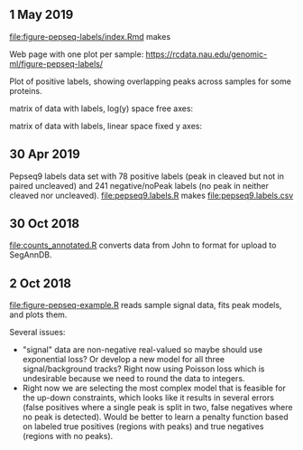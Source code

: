 ** 1 May 2019

[[file:figure-pepseq-labels/index.Rmd]] makes

Web page with one plot per sample:
https://rcdata.nau.edu/genomic-ml/figure-pepseq-labels/

Plot of positive labels, showing overlapping peaks across samples for
some proteins.

[[https://rcdata.nau.edu/genomic-ml/figure-pepseq-labels/figure-positive-labels.png]]

matrix of data with labels, log(y) space free axes:

[[https://rcdata.nau.edu/genomic-ml/figure-pepseq-labels/figure-all-free.png]]

matrix of data with labels, linear space fixed y axes:

[[https://rcdata.nau.edu/genomic-ml/figure-pepseq-labels/figure-all-free-x.png]]

** 30 Apr 2019
Pepseq9 labels data set with 78 positive labels (peak in cleaved but
not in paired uncleaved) and 241 negative/noPeak labels (no peak in
neither cleaved nor uncleaved). [[file:pepseq9.labels.R]] makes
[[file:pepseq9.labels.csv]]
** 30 Oct 2018

[[file:counts_annotated.R]] converts data from John to format for upload
to SegAnnDB.

** 2 Oct 2018

[[file:figure-pepseq-example.R]] reads sample signal data, fits peak
models, and plots them. 

Several issues: 
- "signal" data are non-negative real-valued so maybe should use
  exponential loss? Or develop a new model for all three
  signal/background tracks? Right now using Poisson loss which is
  undesirable because we need to round the data to integers.
- Right now we are selecting the most complex model that is feasible
  for the up-down constraints, which looks like it results in several
  errors (false positives where a single peak is split in two, false
  negatives where no peak is detected). Would be better to learn a
  penalty function based on labeled true positives (regions with
  peaks) and true negatives (regions with no peaks).

